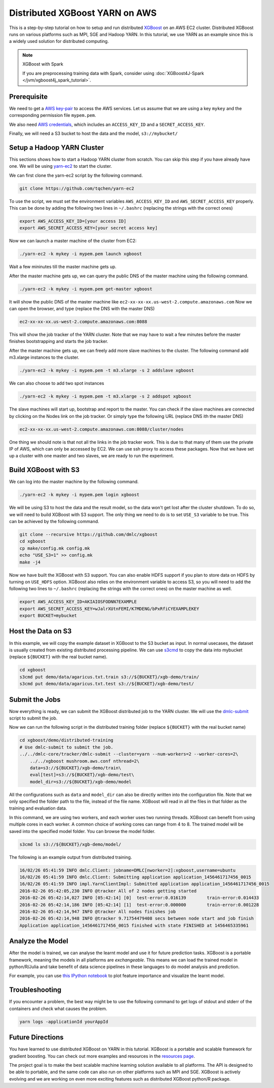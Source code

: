 ###############################
Distributed XGBoost YARN on AWS
###############################
This is a step-by-step tutorial on how to setup and run distributed `XGBoost <https://github.com/dmlc/xgboost>`_
on an AWS EC2 cluster. Distributed XGBoost runs on various platforms such as MPI, SGE and Hadoop YARN.
In this tutorial, we use YARN as an example since this is a widely used solution for distributed computing.

.. note:: XGBoost with Spark

  If you are preprocessing training data with Spark, consider using :doc:`XGBoost4J-Spark </jvm/xgboost4j_spark_tutorial>`.

************
Prerequisite
************
We need to get a `AWS key-pair <http://docs.aws.amazon.com/AWSEC2/latest/UserGuide/ec2-key-pairs.html>`_
to access the AWS services. Let us assume that we are using a key ``mykey`` and  the corresponding permission file ``mypem.pem``.

We also need `AWS credentials <https://docs.aws.amazon.com/cli/latest/userguide/cli-chap-getting-started.html>`_,
which includes an ``ACCESS_KEY_ID`` and a ``SECRET_ACCESS_KEY``.

Finally, we will need a S3 bucket to host the data and the model, ``s3://mybucket/``

***************************
Setup a Hadoop YARN Cluster
***************************
This sections shows how to start a Hadoop YARN cluster from scratch.
You can skip this step if you have already have one.
We will be using `yarn-ec2 <https://github.com/tqchen/yarn-ec2>`_ to start the cluster.

We can first clone the yarn-ec2 script by the following command.

.. code-block:: bash

  git clone https://github.com/tqchen/yarn-ec2

To use the script, we must set the environment variables ``AWS_ACCESS_KEY_ID`` and
``AWS_SECRET_ACCESS_KEY`` properly. This can be done by adding the following two lines in
``~/.bashrc`` (replacing the strings with the correct ones)

.. code-block:: bash

  export AWS_ACCESS_KEY_ID=[your access ID]
  export AWS_SECRET_ACCESS_KEY=[your secret access key]

Now we can launch a master machine of the cluster from EC2:

.. code-block:: bash

  ./yarn-ec2 -k mykey -i mypem.pem launch xgboost

Wait a few mininutes till the master machine gets up.

After the master machine gets up, we can query the public DNS of the master machine using the following command.

.. code-block:: bash

  ./yarn-ec2 -k mykey -i mypem.pem get-master xgboost

It will show the public DNS of the master machine like ``ec2-xx-xx-xx.us-west-2.compute.amazonaws.com``
Now we can open the browser, and type (replace the DNS with the master DNS)

.. code-block:: none

  ec2-xx-xx-xx.us-west-2.compute.amazonaws.com:8088

This will show the job tracker of the YARN cluster. Note that we may have to wait a few minutes before the master finishes bootstrapping and starts the
job tracker.

After the master machine gets up, we can freely add more slave machines to the cluster.
The following command add m3.xlarge instances to the cluster.

.. code-block:: bash

  ./yarn-ec2 -k mykey -i mypem.pem -t m3.xlarge -s 2 addslave xgboost

We can also choose to add two spot instances

.. code-block:: bash

  ./yarn-ec2 -k mykey -i mypem.pem -t m3.xlarge -s 2 addspot xgboost

The slave machines will start up, bootstrap  and report to the master.
You can check if the slave machines are connected by clicking on the Nodes link on the job tracker.
Or simply type the following URL (replace DNS ith the master DNS)

.. code-block:: none

  ec2-xx-xx-xx.us-west-2.compute.amazonaws.com:8088/cluster/nodes

One thing we should note is that not all the links in the job tracker work.
This is due to that many of them use the private IP of AWS, which can only be accessed by EC2.
We can use ssh proxy to access these packages.
Now that we have set up a cluster with one master and two slaves, we are ready to run the experiment.

*********************
Build XGBoost with S3
*********************
We can log into the master machine by the following command.

.. code-block:: bash

  ./yarn-ec2 -k mykey -i mypem.pem login xgboost

We will be using S3 to host the data and the result model, so the data won't get lost after the cluster shutdown.
To do so, we will need to build XGBoost with S3 support. The only thing we need to do is to set ``USE_S3``
variable to be true. This can be achieved by the following command.

.. code-block:: bash

  git clone --recursive https://github.com/dmlc/xgboost
  cd xgboost
  cp make/config.mk config.mk
  echo "USE_S3=1" >> config.mk
  make -j4

Now we have built the XGBoost with S3 support. You can also enable HDFS support if you plan to store data on HDFS by turning on ``USE_HDFS`` option.
XGBoost also relies on the environment variable to access S3, so you will need to add the following two lines to ``~/.bashrc`` (replacing the strings with the correct ones)
on the master machine as well.

.. code-block:: bash

  export AWS_ACCESS_KEY_ID=AKIAIOSFODNN7EXAMPLE
  export AWS_SECRET_ACCESS_KEY=wJalrXUtnFEMI/K7MDENG/bPxRfiCYEXAMPLEKEY
  export BUCKET=mybucket

*******************
Host the Data on S3
*******************
In this example, we will copy the example dataset in XGBoost to the S3 bucket as input.
In normal usecases, the dataset is usually created from existing distributed processing pipeline.
We can use `s3cmd <http://s3tools.org/s3cmd>`_ to copy the data into mybucket (replace ``${BUCKET}`` with the real bucket name).

.. code-block:: bash

  cd xgboost
  s3cmd put demo/data/agaricus.txt.train s3://${BUCKET}/xgb-demo/train/
  s3cmd put demo/data/agaricus.txt.test s3://${BUCKET}/xgb-demo/test/

***************
Submit the Jobs
***************
Now everything is ready, we can submit the XGBoost distributed job to the YARN cluster.
We will use the `dmlc-submit <https://github.com/dmlc/dmlc-core/tree/master/tracker>`_ script to submit the job.

Now we can run the following script in the distributed training folder (replace ``${BUCKET}`` with the real bucket name)

.. code-block:: bash

  cd xgboost/demo/distributed-training
  # Use dmlc-submit to submit the job.
  ../../dmlc-core/tracker/dmlc-submit --cluster=yarn --num-workers=2 --worker-cores=2\
      ../../xgboost mushroom.aws.conf nthread=2\
      data=s3://${BUCKET}/xgb-demo/train\
      eval[test]=s3://${BUCKET}/xgb-demo/test\
      model_dir=s3://${BUCKET}/xgb-demo/model

All the configurations such as ``data`` and ``model_dir`` can also be directly written into the configuration file.
Note that we only specified the folder path to the file, instead of the file name.
XGBoost will read in all the files in that folder as the training and evaluation data.

In this command, we are using two workers, and each worker uses two running threads.
XGBoost can benefit from using multiple cores in each worker.
A common choice of working cores can range from 4 to 8.
The trained model will be saved into the specified model folder. You can browse the model folder.

.. code-block:: bash

  s3cmd ls s3://${BUCKET}/xgb-demo/model/

The following is an example output from distributed training.

.. code-block:: none

  16/02/26 05:41:59 INFO dmlc.Client: jobname=DMLC[nworker=2]:xgboost,username=ubuntu
  16/02/26 05:41:59 INFO dmlc.Client: Submitting application application_1456461717456_0015
  16/02/26 05:41:59 INFO impl.YarnClientImpl: Submitted application application_1456461717456_0015
  2016-02-26 05:42:05,230 INFO @tracker All of 2 nodes getting started
  2016-02-26 05:42:14,027 INFO [05:42:14] [0]  test-error:0.016139        train-error:0.014433
  2016-02-26 05:42:14,186 INFO [05:42:14] [1]  test-error:0.000000        train-error:0.001228
  2016-02-26 05:42:14,947 INFO @tracker All nodes finishes job
  2016-02-26 05:42:14,948 INFO @tracker 9.71754479408 secs between node start and job finish
  Application application_1456461717456_0015 finished with state FINISHED at 1456465335961

*****************
Analyze the Model
*****************
After the model is trained, we can analyse the learnt model and use it for future prediction tasks.
XGBoost is a portable framework, meaning the models in all platforms are *exchangeable*.
This means we can load the trained model in python/R/Julia and take benefit of data science pipelines
in these languages to do model analysis and prediction.

For example, you can use `this IPython notebook <https://github.com/dmlc/xgboost/tree/master/demo/distributed-training/plot_model.ipynb>`_
to plot feature importance and visualize the learnt model.

***************
Troubleshooting
***************

If you encounter a problem, the best way might be to use the following command
to get logs of stdout and stderr of the containers and check what causes the problem.

.. code-block:: bash

  yarn logs -applicationId yourAppId

*****************
Future Directions
*****************
You have learned to use distributed XGBoost on YARN in this tutorial.
XGBoost is a portable and scalable framework for gradient boosting.
You can check out more examples and resources in the `resources page <https://github.com/dmlc/xgboost/blob/master/demo/README.md>`_.

The project goal is to make the best scalable machine learning solution available to all platforms.
The API is designed to be able to portable, and the same code can also run on other platforms such as MPI and SGE.
XGBoost is actively evolving and we are working on even more exciting features
such as distributed XGBoost python/R package.

